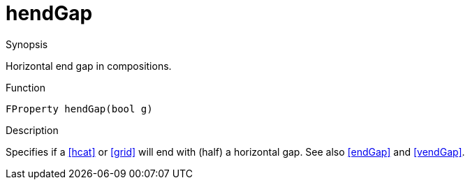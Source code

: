 [[Properties-hendGap]]
# hendGap
:concept: Vis/Figure/Properties/hendGap

.Synopsis
Horizontal end gap in compositions.

.Syntax

.Types

.Function
`FProperty hendGap(bool g)`

.Description
Specifies if a <<hcat>> or <<grid>> will end with (half) a horizontal gap. See also <<endGap>> and <<vendGap>>.

.Examples

.Benefits

.Pitfalls


:leveloffset: +1

:leveloffset: -1